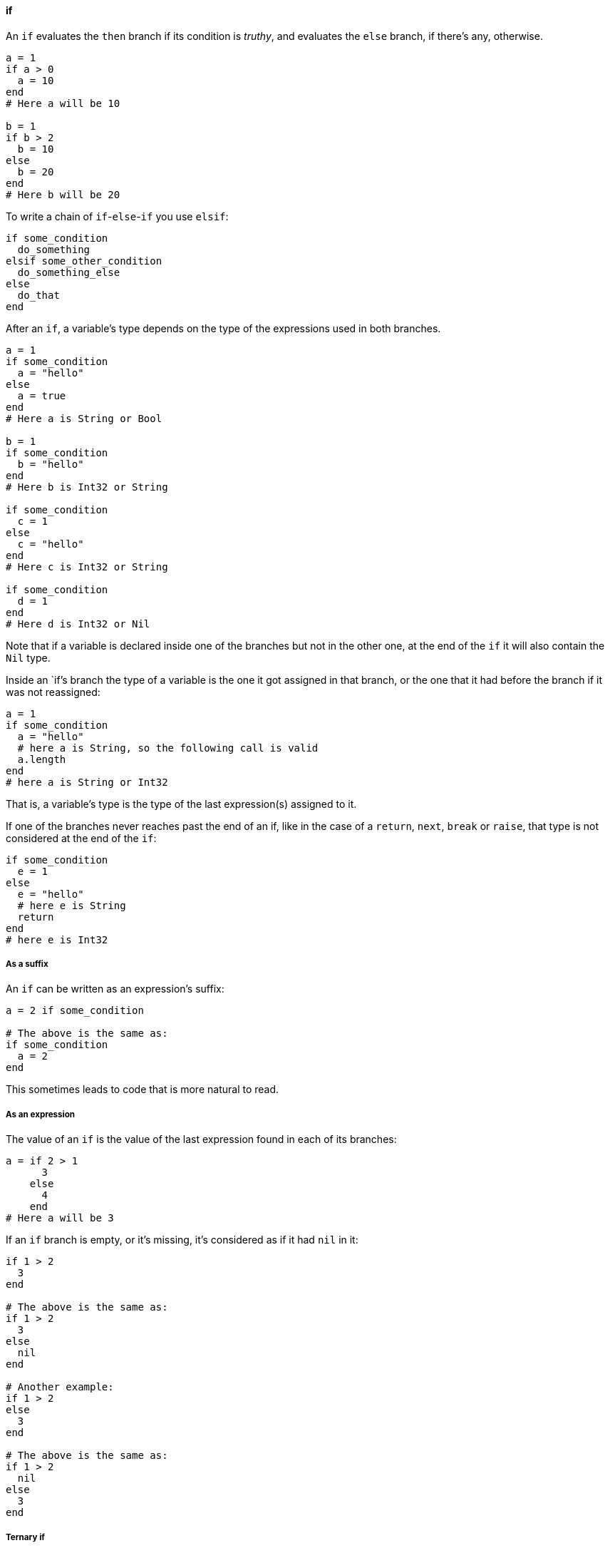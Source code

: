 ==== if

An `if` evaluates the `then` branch if its condition is _truthy_, and evaluates
the `else` branch, if there's any, otherwise.

[source,ruby]
-------------
a = 1
if a > 0
  a = 10
end
# Here a will be 10

b = 1
if b > 2
  b = 10
else
  b = 20
end
# Here b will be 20
-------------

To write a chain of `if`-`else`-`if` you use `elsif`:

[source,ruby]
-------------
if some_condition
  do_something
elsif some_other_condition
  do_something_else
else
  do_that
end
-------------

After an `if`, a variable's type depends on the type of the expressions used in both
branches.

[source,ruby]
-------------
a = 1
if some_condition
  a = "hello"
else
  a = true
end
# Here a is String or Bool

b = 1
if some_condition
  b = "hello"
end
# Here b is Int32 or String

if some_condition
  c = 1
else
  c = "hello"
end
# Here c is Int32 or String

if some_condition
  d = 1
end
# Here d is Int32 or Nil
-------------

Note that if a variable is declared inside one of the branches but not in the other one,
at the end of the `if` it will also contain the `Nil` type.

Inside an `if`'s branch the type of a variable is the one it got assigned in that
branch, or the one that it had before the branch if it was not reassigned:

[source,ruby]
-------------
a = 1
if some_condition
  a = "hello"
  # here a is String, so the following call is valid
  a.length
end
# here a is String or Int32
-------------

That is, a variable's type is the type of the last expression(s) assigned to it.

If one of the branches never reaches past the end of an if, like in the case
of a `return`, `next`, `break` or `raise`, that type is not considered at the end of
the `if`:


[source,ruby]
-------------
if some_condition
  e = 1
else
  e = "hello"
  # here e is String
  return
end
# here e is Int32
-------------

===== As a suffix

An `if` can be written as an expression's suffix:

[source,ruby]
-------------
a = 2 if some_condition

# The above is the same as:
if some_condition
  a = 2
end
-------------

This sometimes leads to code that is more natural to read.

===== As an expression

The value of an `if` is the value of the last expression found in
each of its branches:

[source,ruby]
-------------
a = if 2 > 1
      3
    else
      4
    end
# Here a will be 3
-------------

If an `if` branch is empty, or it's missing, it's considered as if
it had `nil` in it:

[source,ruby]
-------------
if 1 > 2
  3
end

# The above is the same as:
if 1 > 2
  3
else
  nil
end

# Another example:
if 1 > 2
else
  3
end

# The above is the same as:
if 1 > 2
  nil
else
  3
end
-------------

===== Ternary if

The ternary `if` allows writing an `if` in a shorter way:

[source,ruby]
-------------
a = 1 > 2 ? 3 : 4

# The above is the same as:
a = if 1 > 2
      3
    else
      4
    end
-------------

===== if var

If a variable is the condition of an `if`, inside the `then` branch the
variable will be considered as not having the `Nil` type:

[source,ruby]
-------------
a = 1 > 2 ? nil : 3
# a is Int32 or Nil

if a
  # Since the only way to get here is if a is truthy,
  # a can't be nil. So here a is Int32.
  a.abs
end
-------------

This also applies when a variable is assigned in an `if`'s condition:

[source,ruby]
-------------
if a = some_expression
  # here a is not nil
end
-------------

This logic also applies if there are ands (`&&`) in the condition:

[source,ruby]
-------------
if a && b
  # here both a and b are guaranteed not to be Nil
end
-------------

Here, the right-hand side of the `&&` expression is also guaranteed
to have `a` as not `Nil`.

Of course, reassigning a variable inside the `then` branch makes
that variable have a new type based on the expression assigned.

The above logic doesn't work with instance variables, class variables
or global variables:

[source,ruby]
-------------
if @a
  # here @a can be nil
end
-------------

This is because any method call could potentially affect that
instance variable, rendering it `nil`. Another reason is that another
thread could change that instance variable after checking the condition.

To do something with `@a` only when it is not nil you have two options:

[source,ruby]
-------------
# First option: assign it to a variable
if a = @a
  # here a can't be nil
end

# Second option: use `Object#try` found in the standard library
@a.try do |a|
  # here a can't be nil
end
-------------

===== if var.is_a?

If an `if`'s condition is an `is_a?` test, the type of a variable is
guaranteed to be restricted by that type in the `then` branch.

[source,ruby]
-------------
if a.is_a?(String)
  # here a is a String
end

if b.is_a?(Number)
  # here b is a Number
end
-------------

Additionally, in the `else` branch the type of the variable is guaranteed to
not be restricted by that type:

[source,ruby]
-------------
a = some_condition ? 1 : "hello"
# here a is Int32 or String

if a.is_a?(Number)
  # here a is an Int32
else
  # here a is a String
end
-------------

Note that you can use any type as an `is_a?` test, like abstract classes
and modules.

The above also works if there are ands (`&&`) in the condition:

[source,ruby]
-------------
if a.is_a?(String) && b.is_a?(Number)
  # here a is a String and b is a Number
end
-------------

This doesn't work with instance variables, class variables or global variables.
To work with these, first assign them to a variable:

[source,ruby]
-------------
if @a.is_a?(String)
  # here @a is not guaranteed to be a String
end

a = @a
if a.is_a?(String)
  # here a is guaranteed to be a String
end
-------------

===== if var.responds_to?

If an `if`'s condition is a `responds_to?` test, in the `then` branch the type of
a variable is guaranteed to be restricted to the types that respond to that method:

[source,ruby]
-------------
if a.responds_to?(:abs)
  # here a's type will be reduced to those responding to the 'abs' method
end
-------------

Additionally, in the `else` branch the type of the variable is guaranteed to be
restricted to the types that don't respond to that method:

[source,ruby]
-------------
a = some_condition ? 1 : "hello"
# here a is Int32 or String

if a.responds_to?(:abs)
  # here a will be Int32, since Int32#abs exists but String#abs doesn't
else
  # here a will be String
end
-------------

